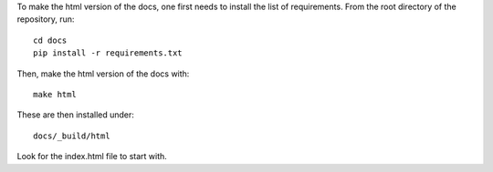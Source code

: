To make the html version of the docs, one first needs to install the list of
requirements. From the root directory of the repository, run::

    cd docs
    pip install -r requirements.txt

Then, make the html version of the docs with::

    make html

These are then installed under::

    docs/_build/html

Look for the index.html file to start with.
